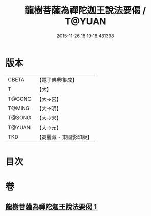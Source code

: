 #+TITLE: 龍樹菩薩為禪陀迦王說法要偈 / T@YUAN
#+DATE: 2015-11-26 18:19:18.481398
* 版本
 |     CBETA|【電子佛典集成】|
 |         T|【大】     |
 |    T@GONG|【大→宮】   |
 |    T@MING|【大→明】   |
 |    T@SONG|【大→宋】   |
 |    T@YUAN|【大→元】   |
 |       TKD|【高麗藏・東國影印版】|

* 目次
* 卷
** [[file:KR6o0127_001.txt][龍樹菩薩為禪陀迦王說法要偈 1]]
